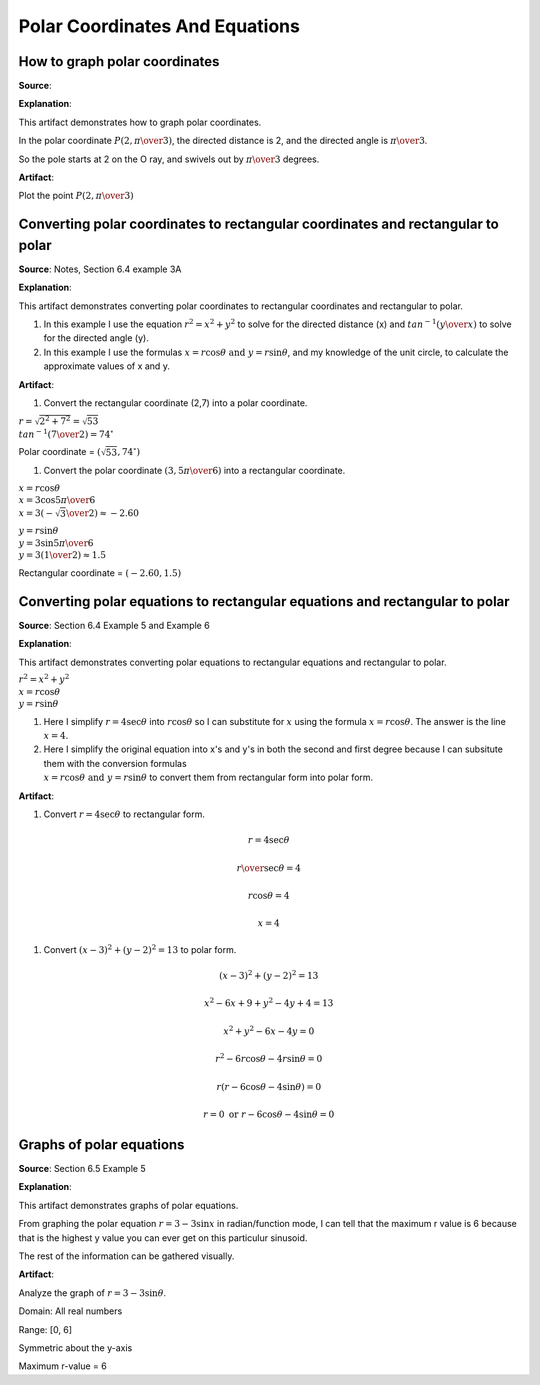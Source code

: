 Polar Coordinates And Equations
===============================

.. image:: reflections/9.png
   :alt: Reflection 9 would go here


How to graph polar coordinates
------------------------------

**Source**: 

**Explanation**: 

This artifact demonstrates how to graph polar coordinates.

In the polar coordinate :math:`P(2, { \pi \over 3})`, the directed distance is 2, and the directed angle is :math:`\pi \over 3`.

So the pole starts at 2 on the O ray, and swivels out by :math:`\pi \over 3` degrees.

**Artifact**:

Plot the point :math:`P(2, { \pi \over 3})`

.. image:: graphs/9_graph_coord.png

Converting polar coordinates to rectangular coordinates and rectangular to polar
--------------------------------------------------------------------------------

**Source**: Notes, Section 6.4 example 3A

**Explanation**: 

This artifact demonstrates converting polar coordinates to rectangular coordinates and rectangular to polar.

#. In this example I use the equation :math:`r^2 = x^2 + y^2` to solve for the directed distance (x) and :math:`tan^{-1}({y \over x})` to solve for the directed angle (y).

#. In this example I use the formulas :math:`x = r \cos \theta \text{ and } y = r \sin \theta`, and my knowledge of the unit circle, to calculate the approximate values of x and y.

**Artifact**:

#. Convert the rectangular coordinate (2,7) into a polar coordinate.

:math:`r = \sqrt{2^2 + 7^2} = \sqrt{53}\\
tan^{-1}({7 \over 2}) = 74^\circ`

Polar coordinate = :math:`(\sqrt{53}, 74^\circ)`

#. Convert the polar coordinate :math:`(3, {5\pi \over 6})` into a rectangular coordinate.

:math:`x = r \cos \theta\\
x = 3 \cos {5 \pi \over 6}\\
x = 3(-{\sqrt{3} \over 2}) \approx -2.60`

:math:`y = r \sin\theta\\
y = 3 \sin {5 \pi \over 6}\\
y = 3({1 \over 2}) \approx 1.5`

Rectangular coordinate = :math:`(-2.60, 1.5)`

Converting polar equations to rectangular equations and rectangular to polar
----------------------------------------------------------------------------

**Source**: Section 6.4 Example 5 and Example 6

**Explanation**: 

This artifact demonstrates converting polar equations to rectangular equations and rectangular to polar.

:math:`r^2 = x^2 + y^2\\
x = r \cos \theta\\
y = r \sin \theta`

#. Here I simplify :math:`r = 4 \sec \theta` into :math:`r \cos \theta` so I can substitute for :math:`x` using the formula :math:`x = r \cos \theta`. The answer is the line :math:`x = 4`.

#. Here I simplify the original equation into x's and y's in both the second and first degree because I can subsitute them with the conversion formulas :math:`\\x = r \cos \theta \text{ and } y = r \sin \theta` to convert them from rectangular form into polar form.

**Artifact**:

#. Convert :math:`r = 4 \sec \theta` to rectangular form.

.. math::

   r = 4 \sec \theta

   {r \over \sec \theta} = 4

   r \cos \theta = 4

   x = 4

#. Convert :math:`(x-3)^2 + (y-2)^2 = 13` to polar form.

.. math::

   (x-3)^2 + (y-2)^2 = 13

   x^2 - 6x + 9 + y^2 -4y + 4 = 13

   x^2 + y^2 -6x -4y = 0

   r^2 - 6r \cos \theta -4r \sin \theta = 0

   r(r - 6 \cos \theta - 4 \sin \theta) = 0

   r = 0 \text{ or } r - 6 \cos \theta - 4 \sin \theta = 0

Graphs of polar equations
-------------------------

**Source**: Section 6.5 Example 5

**Explanation**: 

This artifact demonstrates graphs of polar equations.

From graphing the polar equation :math:`r = 3 -3 \sin x` in radian/function mode, I can tell that the maximum r value is 6 because that is the highest y value you can ever get on this particulur sinusoid.

.. image:: graphs/9_graph.png
   :height: 500px
   :width: 700 px

The rest of the information can be gathered visually.

**Artifact**:

Analyze the graph of :math:`r = 3 -3 \sin \theta`.

Domain: All real numbers

Range: [0, 6]

Symmetric about the y-axis

Maximum r-value = 6

